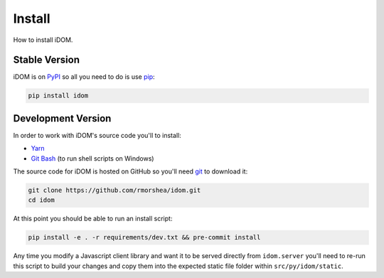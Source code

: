 Install
=======

How to install iDOM.


Stable Version
--------------

iDOM is on PyPI_ so all you need to do is use pip_:

.. code-block:: bash

    pip install idom


Development Version
-------------------

In order to work with iDOM's source code you'll to install:

+ Yarn_

+ `Git Bash`_ (to run shell scripts on Windows)

The source code for iDOM is hosted on GitHub so you'll need git_ to download it:

.. code-block:: bash

    git clone https://github.com/rmorshea/idom.git
    cd idom

At this point you should be able to run an install script:

.. code-block:: bash

    pip install -e . -r requirements/dev.txt && pre-commit install

Any time you modify a Javascript client library and want it to be served directly from
``idom.server`` you'll need to re-run this script to build your changes and copy them
into the expected static file folder within ``src/py/idom/static``.


.. Links
.. =====

.. _git: https://git-scm.com/book/en/v2/Getting-Started-Installing-Git
.. _Git Bash: https://gitforwindows.org/
.. _PyPI: https://pypi.org/
.. _pip: https://pypi.org/project/pip/
.. _Yarn: https://yarnpkg.com/lang/en/docs/install
